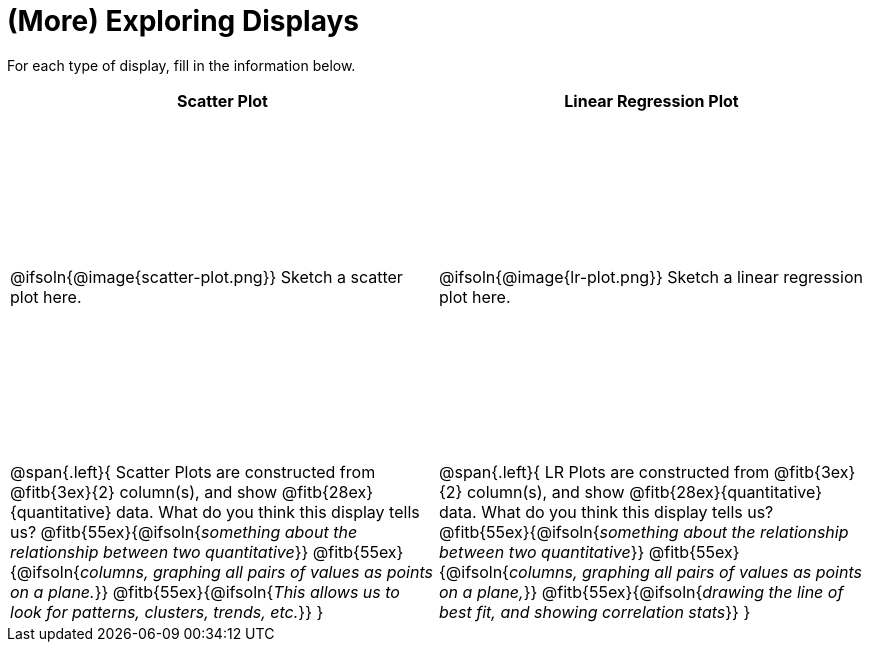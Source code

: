 = (More) Exploring Displays

++++
<style>
.fitb{height: 2rem;}
tbody tr:first-child { height: 3.6in; }
</style>
++++

For each type of display, fill in the information below.

[cols="^1a,^1a",stripes="none",options="header"]
|===
| Scatter Plot
| Linear Regression Plot

| @ifsoln{@image{scatter-plot.png}} Sketch a scatter plot here.
| @ifsoln{@image{lr-plot.png}} Sketch a linear regression plot here.

|
--
@span{.left}{
Scatter Plots are constructed from @fitb{3ex}{2} column(s), and show @fitb{28ex}{quantitative} data.
What do you think this display tells us?
@fitb{55ex}{@ifsoln{_something about the relationship between two quantitative_}}
@fitb{55ex}{@ifsoln{_columns, graphing all pairs of values as points on a plane._}}
@fitb{55ex}{@ifsoln{_This allows us to look for patterns, clusters, trends, etc._}}
}
--

|
--
@span{.left}{
LR Plots are constructed from @fitb{3ex}{2} column(s), and show @fitb{28ex}{quantitative} data.
What do you think this display tells us?
@fitb{55ex}{@ifsoln{_something about the relationship between two quantitative_}}
@fitb{55ex}{@ifsoln{_columns, graphing all pairs of values as points on a plane,_}}
@fitb{55ex}{@ifsoln{_drawing the line of best fit, and showing correlation stats_}}
}
--
|===
